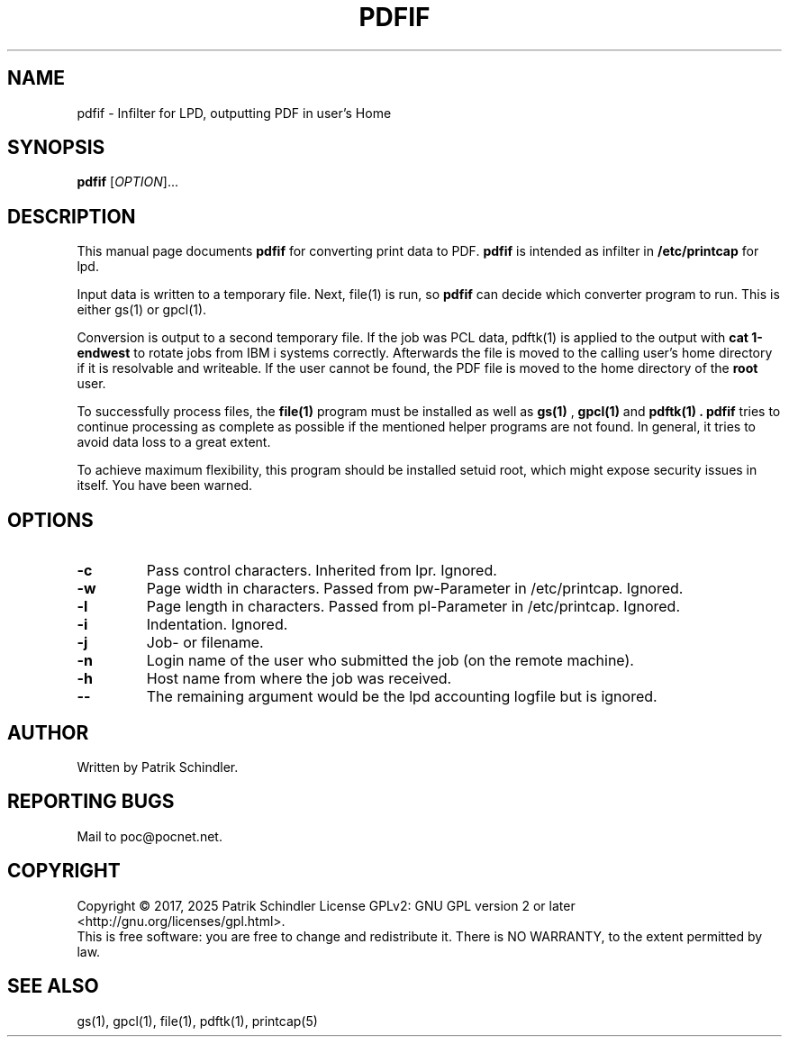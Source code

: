 .TH PDFIF "1" "April 2025" "pdfif" "User Manuals"
.SH NAME
pdfif \- Infilter for LPD, outputting PDF in user's Home
.SH SYNOPSIS
.B pdfif
[\fIOPTION\fR]...
.SH DESCRIPTION
This manual page
documents
.BR pdfif
for converting print data to PDF.
.B pdfif
is intended as infilter in
.B /etc/printcap
for lpd.
.* Thus it reads job data from stdin, and utilizes implicit command line options
.* from
.* .B lpd
.* as well as configuration statements from
.* .B /etc/pdfifrc
.* to instruct how to properly process the input to a PDF file.
.P
Input data is written to a temporary file. Next, file(1) is run, so
.B pdfif
can decide which converter program to run. This is either gs(1) or gpcl(1).
.P
Conversion is output to a second temporary file. If the job was PCL
data, pdftk(1) is applied to the output with
.B cat 1-endwest
to rotate jobs from IBM i systems correctly. Afterwards the file is
moved to the calling user's home directory if it is resolvable and writeable.
If the user cannot be found, the PDF file is moved to the home directory
of the
.B root
user.
.P
To successfully process files, the
.B file(1)
program must be installed as well as
.B gs(1)
,
.B gpcl(1)
and
.B pdftk(1) . pdfif
tries to continue processing as complete as possible if the mentioned
helper programs are not found. In general, it tries to avoid data loss
to a great extent.
.P
To achieve maximum flexibility, this program should be installed setuid root,
which might expose security issues in itself. You have been warned.
.SH OPTIONS
.TP
\fB\-c\fR
Pass control characters. Inherited from lpr. Ignored.
.TP
\fB\-w\fR
Page width in characters. Passed from pw-Parameter in /etc/printcap.
Ignored.
.TP
\fB\-l\fR
Page length in characters. Passed from pl-Parameter in /etc/printcap.
Ignored.
.TP
\fB\-i\fR
Indentation. Ignored.
.TP
\fB\-j\fR
Job- or filename.
.TP
\fB\-n\fR
Login name of the user who submitted the job (on the remote machine).
.TP
\fB\-h\fR
Host name from where the job was received.
.TP
\fB\--\fR
The remaining argument would be the lpd accounting logfile but is ignored.
.SH AUTHOR
Written by Patrik Schindler.
.SH "REPORTING BUGS"
Mail to poc@pocnet.net.
.SH COPYRIGHT
Copyright \(co 2017, 2025 Patrik Schindler
License GPLv2: GNU GPL version 2 or later <http://gnu.org/licenses/gpl.html>.
.br
This is free software: you are free to change and redistribute it.
There is NO WARRANTY, to the extent permitted by law.
.SH "SEE ALSO"
gs(1), gpcl(1), file(1), pdftk(1), printcap(5)
